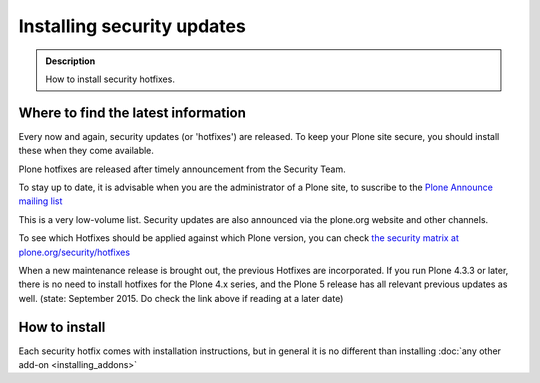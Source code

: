 ===========================
Installing security updates
===========================

.. admonition:: Description

    How to install security hotfixes.


Where to find the latest information
------------------------------------

Every now and again, security updates (or 'hotfixes') are released.
To keep your Plone site secure, you should install these when they come available.

Plone hotfixes are released after timely announcement from the Security Team.

To stay up to date, it is advisable when you are the administrator of a Plone site, to suscribe to the `Plone Announce mailing list <https://lists.sourceforge.net/lists/listinfo/plone-announce>`_

This is a very low-volume list.
Security updates are also announced via the plone.org website and other channels.

To see which Hotfixes should be applied against which Plone version, you can check `the security matrix at plone.org/security/hotfixes <https://plone.org/security/hotfixes/>`_

When a new maintenance release is brought out, the previous Hotfixes are incorporated. If you run Plone 4.3.3 or later, there is no need to install hotfixes for the Plone 4.x series, and the Plone 5 release has all relevant previous updates as well.
(state: September 2015. Do check the link above if reading at a later date)

How to install
--------------

Each security hotfix comes with installation instructions, but in general it is no different than installing :doc:`any other add-on <installing_addons>`

